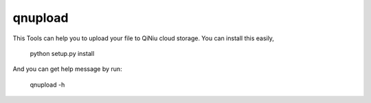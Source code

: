 qnupload
===========================

This Tools can help you to upload your file to QiNiu cloud storage.
You can install this easily,

    python setup.py install

And you can get help message by run:

    qnupload -h
